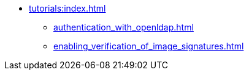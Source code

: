* xref:tutorials:index.adoc[]
** xref:authentication_with_openldap.adoc[]
** xref:enabling_verification_of_image_signatures.adoc[]
